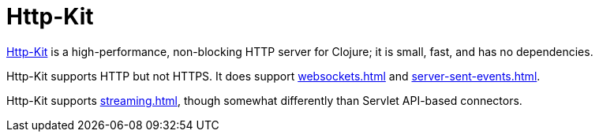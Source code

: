 = Http-Kit

https://github.com/http-kit/http-kit[Http-Kit] is a high-performance, non-blocking
HTTP server for Clojure; it is small, fast, and has no dependencies.

Http-Kit supports HTTP but not HTTPS.  It does support xref:websockets.adoc[] and
xref:server-sent-events.adoc[].

Http-Kit supports xref:streaming.adoc[], though somewhat differently than Servlet API-based connectors.



